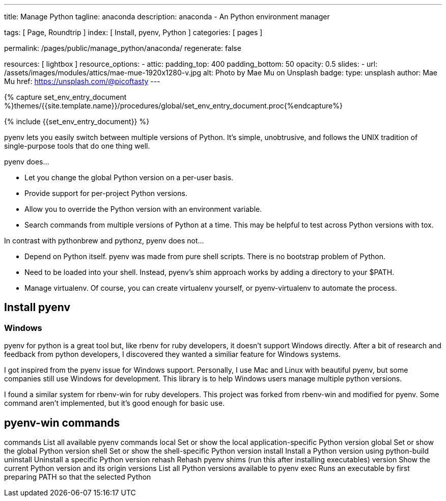 ---
title:                                  Manage Python
tagline:                                anaconda
description:                            anaconda - An Python environment manager

tags:                                   [ Page, Roundtrip ]
index:                                  [ Install, pyenv, Python ]
categories:                             [ pages ]

permalink:                              /pages/public/manage_python/anaconda/
regenerate:                             false

resources:                              [ lightbox ]
resource_options:
  - attic:
      padding_top:                      400
      padding_bottom:                   50
      opacity:                          0.5
      slides:
        - url:                          /assets/images/modules/attics/mae-mue-1920x1280-v.jpg  
          alt:                          Photo by Mae Mu on Unsplash
          badge:
            type:                       unsplash
            author:                     Mae Mu
            href:                       https://unsplash.com/@picoftasty
---

// Enable the Liquid Preprocessor
// -----------------------------------------------------------------------------
:page-liquid:

// Set other global page attributes here
// -----------------------------------------------------------------------------
//:my-asciidoc-attribute:

//  Load Liquid procedures
// -----------------------------------------------------------------------------
{% capture set_env_entry_document %}themes/{{site.template.name}}/procedures/global/set_env_entry_document.proc{%endcapture%}


// Initialize entry document environmental attributes
// -----------------------------------------------------------------------------
{% include {{set_env_entry_document}} %}

// Load tag, url and data attributes
// -----------------------------------------------------------------------------
// include::{includedir}/attributes.asciidoc[tag=tags]
// include::{includedir}/attributes.asciidoc[tag=urls]
// include::{includedir}/attributes.asciidoc[tag=data]

// Set local page attributes
// -----------------------------------------------------------------------------
// :images-dir:                         {imagesdir}/path/to/page/images
:experimental:


// Page content
// ~~~~~~~~~~~~~~~~~~~~~~~~~~~~~~~~~~~~~~~~~~~~~~~~~~~~~~~~~~~~~~~~~~~~~~~~~~~~~

// Include sub-documents
// -----------------------------------------------------------------------------
// See: https://cheatography.com/weidadeyue/cheat-sheets/jupyter-notebook/

pyenv lets you easily switch between multiple versions of Python. It's simple,
unobtrusive, and follows the UNIX tradition of single-purpose tools that do 
one thing well.

pyenv does...

* Let you change the global Python version on a per-user basis.
* Provide support for per-project Python versions.
* Allow you to override the Python version with an environment variable.
* Search commands from multiple versions of Python at a time. 
  This may be helpful to test across Python versions with tox.

In contrast with pythonbrew and pythonz, pyenv does not...

* Depend on Python itself. pyenv was made from pure shell scripts. There 
  is no bootstrap problem of Python.
* Need to be loaded into your shell. Instead, pyenv's shim approach works by
  adding a directory to your $PATH.
* Manage virtualenv. Of course, you can create virtualenv yourself, or 
  pyenv-virtualenv to automate the process.


== Install pyenv

=== Windows

pyenv for python is a great tool but, like rbenv for ruby developers,
it doesn't support Windows directly. After a bit of research and feedback 
from python developers, I discovered they wanted a similiar feature for 
Windows systems.

I got inspired from the pyenv issue for Windows support. Personally, I use 
Mac and Linux with beautiful pyenv, but some companies still use Windows for 
development. This library is to help Windows users manage multiple python
versions.

I found a similar system for rbenv-win for ruby developers. This project 
was forked from rbenv-win and modified for pyenv. Some command aren't 
implemented, but it's good enough for basic use.


== pyenv-win commands

commands    List all available pyenv commands
local       Set or show the local application-specific Python version
global      Set or show the global Python version
shell       Set or show the shell-specific Python version
install     Install a Python version using python-build
uninstall   Uninstall a specific Python version
rehash      Rehash pyenv shims (run this after installing executables)
version     Show the current Python version and its origin
versions    List all Python versions available to pyenv
exec        Runs an executable by first preparing PATH so that the selected Python

